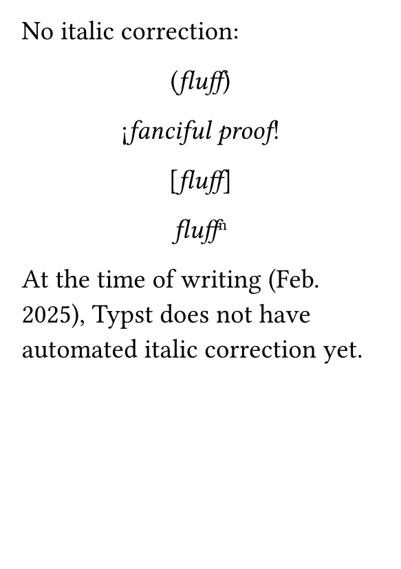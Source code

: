 #set page(
  paper: "a7",
  margin: 4mm,
)
#set text(
    font: "Libertinus Serif",
    size: 14pt,
)

No italic correction:

#align(center)[
(_fluff_)

¡_fanciful proof_!

[_fluff_]

_fluff_#super([n])
]

At the time of writing (Feb. 2025), Typst does not have
automated italic correction yet.
